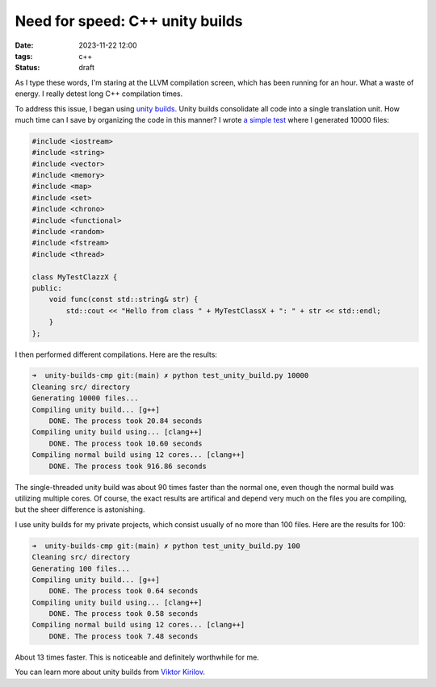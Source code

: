 Need for speed: C++ unity builds
################################

:date: 2023-11-22 12:00
:tags: c++
:status: draft

As I type these words, I'm staring at the LLVM compilation screen, which has been running for an hour. What a waste of energy. I really detest long C++ compilation times.

To address this issue, I began using `unity builds <https://en.wikipedia.org/wiki/Unity_build>`_. Unity builds consolidate all code into a single translation unit. How much time can I save by organizing the code in this manner? I wrote `a simple test <https://github.com/panmar/unity-builds-cmp/>`_ where I generated 10000 files:

.. code-block:: C++

    #include <iostream>
    #include <string>
    #include <vector>
    #include <memory>
    #include <map>
    #include <set>
    #include <chrono>
    #include <functional>
    #include <random>
    #include <fstream>
    #include <thread>

    class MyTestClazzX {
    public:
        void func(const std::string& str) {
            std::cout << "Hello from class " + MyTestClassX + ": " + str << std::endl;
        }
    };

I then performed different compilations. Here are the results:

.. code-block:: bash

    ➜  unity-builds-cmp git:(main) ✗ python test_unity_build.py 10000
    Cleaning src/ directory
    Generating 10000 files...
    Compiling unity build... [g++]
        DONE. The process took 20.84 seconds
    Compiling unity build using... [clang++]
        DONE. The process took 10.60 seconds
    Compiling normal build using 12 cores... [clang++]
        DONE. The process took 916.86 seconds

The single-threaded unity build was about 90 times faster than the normal one, even though the normal build was utilizing multiple cores. Of course, the exact results are artifical and depend very much on the files you are compiling, but the sheer difference is astonishing.

I use unity builds for my private projects, which consist usually of no more than 100 files. Here are the results for 100:

.. code-block:: bash

    ➜  unity-builds-cmp git:(main) ✗ python test_unity_build.py 100
    Cleaning src/ directory
    Generating 100 files...
    Compiling unity build... [g++]
        DONE. The process took 0.64 seconds
    Compiling unity build using... [clang++]
        DONE. The process took 0.58 seconds
    Compiling normal build using 12 cores... [clang++]
        DONE. The process took 7.48 seconds

About 13 times faster. This is noticeable and definitely worthwhile for me.

You can learn more about unity builds from `Viktor Kirilov <https://onqtam.com/programming/2018-07-07-unity-builds/>`_.